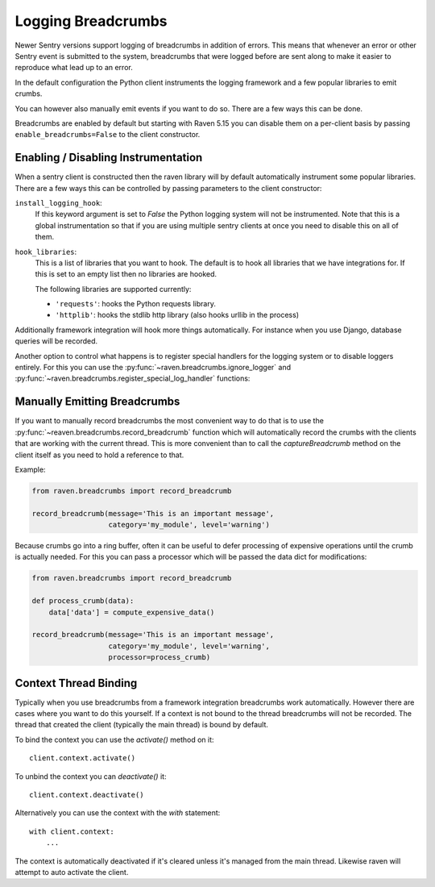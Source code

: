 Logging Breadcrumbs
===================

Newer Sentry versions support logging of breadcrumbs in addition of
errors.  This means that whenever an error or other Sentry event is
submitted to the system, breadcrumbs that were logged before are sent
along to make it easier to reproduce what lead up to an error.

In the default configuration the Python client instruments the logging
framework and a few popular libraries to emit crumbs.

You can however also manually emit events if you want to do so.  There are
a few ways this can be done.

Breadcrumbs are enabled by default but starting with Raven 5.15 you can
disable them on a per-client basis by passing ``enable_breadcrumbs=False``
to the client constructor.

Enabling / Disabling Instrumentation
------------------------------------

When a sentry client is constructed then the raven library will by default
automatically instrument some popular libraries.  There are a few ways
this can be controlled by passing parameters to the client constructor:

``install_logging_hook``:
    If this keyword argument is set to `False` the Python logging system
    will not be instrumented.  Note that this is a global instrumentation
    so that if you are using multiple sentry clients at once you need to
    disable this on all of them.

``hook_libraries``:
    This is a list of libraries that you want to hook.  The default is to
    hook all libraries that we have integrations for.  If this is set to
    an empty list then no libraries are hooked.

    The following libraries are supported currently:

    -   ``'requests'``: hooks the Python requests library.
    -   ``'httplib'``: hooks the stdlib http library (also hooks urllib in
        the process)

Additionally framework integration will hook more things automatically.
For instance when you use Django, database queries will be recorded.

Another option to control what happens is to register special handlers for
the logging system or to disable loggers entirely.  For this you can use
the :py:func:`~raven.breadcrumbs.ignore_logger` and
:py:func:`~raven.breadcrumbs.register_special_log_handler` functions:

.. py:function:: raven.breadcrumbs.ignore_logger(name_or_logger)

    If called with the name of a logger, this will ignore all messages
    that come from that logger.  For instance if you have a very spammy
    logger you can disable it this way.

.. py:function:: raven.breadcrumbs.register_special_log_handler(name_or_logger, callback)

    This registers a callback as a handler for a given logger.  This can
    be used to ignore or convert log messages.  The callback is invoked
    with the following arguments: ``logger, level, msg, args, kwargs``.
    If the callback returns `False` nothing is logged, if it returns
    `True` the default handling kicks in.

    Typically it makes sense to invoke
    :py:func:`~raven.breadcrumbs.record_breadcrumb` from it.

Manually Emitting Breadcrumbs
-----------------------------

If you want to manually record breadcrumbs the most convenient way to do
that is to use the :py:func:`~reaven.breadcrumbs.record_breadcrumb` function
which will automatically record the crumbs with the clients that are
working with the current thread.  This is more convenient than to call the
`captureBreadcrumb` method on the client itself as you need to hold a
reference to that.

.. py:function:: raven.breadcrumbs.record_breadcrumb(**options)

    This function accepts keyword arguments matching the attributes of a
    breadcrumb.  For more information see :doc:`/clientdev/interfaces`.
    Additionally a `processor` callback can be passed which will be
    invoked to process the data if the crumb was not rejected.

Example:

.. sourcecode:: python

    from raven.breadcrumbs import record_breadcrumb

    record_breadcrumb(message='This is an important message',
                      category='my_module', level='warning')

Because crumbs go into a ring buffer, often it can be useful to defer
processing of expensive operations until the crumb is actually needed.
For this you can pass a processor which will be passed the data dict for
modifications:

.. sourcecode:: python

    from raven.breadcrumbs import record_breadcrumb

    def process_crumb(data):
        data['data'] = compute_expensive_data()

    record_breadcrumb(message='This is an important message',
                      category='my_module', level='warning',
                      processor=process_crumb)

Context Thread Binding
----------------------

Typically when you use breadcrumbs from a framework integration
breadcrumbs work automatically.  However there are cases where you want to
do this yourself.  If a context is not bound to the thread breadcrumbs
will not be recorded.  The thread that created the client (typically the
main thread) is bound by default.

To bind the context you can use the `activate()` method on it::

    client.context.activate()

To unbind the context you can `deactivate()` it::

    client.context.deactivate()

Alternatively you can use the context with the `with` statement::

    with client.context:
        ...

The context is automatically deactivated if it's cleared unless it's
managed from the main thread.  Likewise raven will attempt to auto
activate the client.
